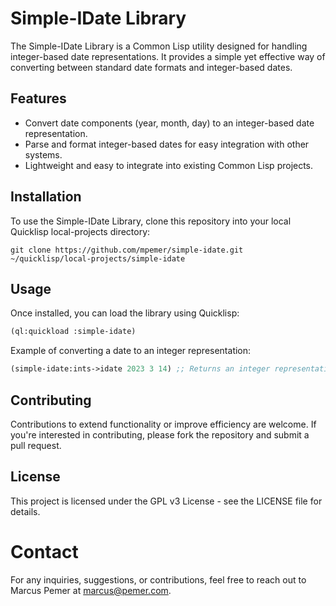 #+AUTHOR: Marcus Pemer
#+EMAIL: marcus@pemer.com

* Simple-IDate Library
  :PROPERTIES:
  :CUSTOM_ID: simple-idate-library
  :END:

  The Simple-IDate Library is a Common Lisp utility designed for handling integer-based date representations. It provides a simple yet effective way of converting between standard date formats and integer-based dates.

** Features
   - Convert date components (year, month, day) to an integer-based date representation.
   - Parse and format integer-based dates for easy integration with other systems.
   - Lightweight and easy to integrate into existing Common Lisp projects.

** Installation
   To use the Simple-IDate Library, clone this repository into your local Quicklisp local-projects directory:

   #+BEGIN_SRC shell
     git clone https://github.com/mpemer/simple-idate.git ~/quicklisp/local-projects/simple-idate
   #+END_SRC

** Usage
   Once installed, you can load the library using Quicklisp:

   #+BEGIN_SRC lisp
     (ql:quickload :simple-idate)
   #+END_SRC

   Example of converting a date to an integer representation:

   #+BEGIN_SRC lisp
     (simple-idate:ints->idate 2023 3 14) ;; Returns an integer representation of 2023-03-14
   #+END_SRC

** Contributing
   Contributions to extend functionality or improve efficiency are welcome. If you're interested in contributing, please fork the repository and submit a pull request.

** License
   This project is licensed under the GPL v3 License - see the LICENSE file for details.

* Contact
  :PROPERTIES:
  :CUSTOM_ID: contact
  :END:

  For any inquiries, suggestions, or contributions, feel free to reach out to Marcus Pemer at [[mailto:marcus@pemer.com][marcus@pemer.com]].
